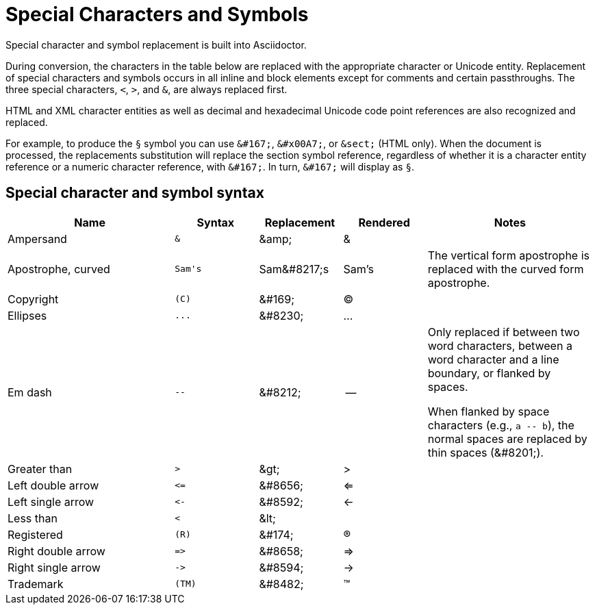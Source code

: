 = Special Characters and Symbols
:table-caption!:

Special character and symbol replacement is built into Asciidoctor.

During conversion, the characters in the table below are replaced with the appropriate character or Unicode entity.
Replacement of special characters and symbols occurs in all inline and block elements except for comments and certain passthroughs.
The three special characters, `<`, `>`, and `&`, are always replaced first.

HTML and XML character entities as well as decimal and hexadecimal Unicode code point references are also recognized and replaced.

For example, to produce the `&#167;` symbol you can use `\&#167;`, `\&#x00A7;`, or `\&sect;` (HTML only).
When the document is processed, the replacements substitution will replace the section symbol reference, regardless of whether it is a character entity reference or a numeric character reference, with `\&#167;`.
In turn, `\&#167;` will display as `&#167;`.

== Special character and symbol syntax

[cols="2,^1l,^1,^1,2"]
|===
|Name |Syntax |Replacement |Rendered |Notes

|Ampersand
|&
|\&amp;
|&
|

|Apostrophe, curved
|Sam's
|Sam\&#8217;s
|Sam's
|The vertical form apostrophe is replaced with the curved form apostrophe.

|Copyright
|(C)
|\&#169;
|(C)
|

|Ellipses
|...
|\&#8230;
|...
|

|Em dash
|--
|\&#8212;
|{empty}--{empty}
|Only replaced if between two word characters, between a word character and a line boundary, or flanked by spaces.

When flanked by space characters (e.g., `+a -- b+`), the normal spaces are replaced by thin spaces (\&#8201;).

|Greater than
|>
|\&gt;
|>
|

|Left double arrow
|<=
|\&#8656;
|<=
|

|Left single arrow
|<-
|\&#8592;
|<-
|

|Less than
|<
|\&lt;
|
|

|Registered
|(R)
|\&#174;
|(R)
|

|Right double arrow
|=>
|\&#8658;
|=>
|

|Right single arrow
|->
|\&#8594;
|->
|

|Trademark
|(TM)
|\&#8482;
|(TM)
|
|===
